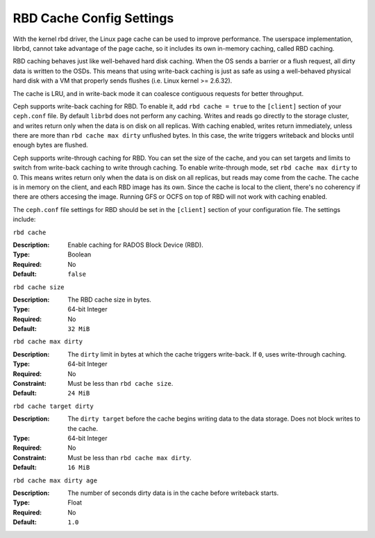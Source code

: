===========================
 RBD Cache Config Settings
===========================

With the kernel rbd driver, the Linux page cache can be used to
improve performance. The userspace implementation, librbd, cannot take
advantage of the page cache, so it includes its own in-memory caching,
called RBD caching.

RBD caching behaves just like well-behaved hard disk caching.  When the OS sends
a barrier or a flush request, all dirty data is written to the OSDs. This means
that using write-back caching is just as safe as using a well-behaved physical
hard disk with a VM that properly sends flushes (i.e. Linux kernel >= 2.6.32).

The cache is LRU, and in write-back mode it can coalesce contiguous
requests for better throughput.

.. versionadded:: 0.46

Ceph supports write-back caching for RBD. To enable it, add  ``rbd cache =
true`` to the ``[client]`` section of your ``ceph.conf`` file. By default
``librbd`` does not perform any caching. Writes and reads go directly to the
storage cluster, and writes return only when the data is on disk on all
replicas. With caching enabled, writes return immediately, unless there are more
than ``rbd cache max dirty`` unflushed bytes. In this case, the write triggers
writeback and blocks until enough bytes are flushed.

.. versionadded:: 0.47

Ceph supports write-through caching for RBD. You can set the size of
the cache, and you can set targets and limits to switch from
write-back caching to write through caching. To enable write-through
mode, set ``rbd cache max dirty`` to 0. This means writes return only
when the data is on disk on all replicas, but reads may come from the
cache. The cache is in memory on the client, and each RBD image has
its own.  Since the cache is local to the client, there's no coherency
if there are others accesing the image. Running GFS or OCFS on top of
RBD will not work with caching enabled.

The ``ceph.conf`` file settings for RBD should be set in the ``[client]``
section of your configuration file. The settings include: 


``rbd cache``

:Description: Enable caching for RADOS Block Device (RBD).
:Type: Boolean
:Required: No
:Default: ``false``


``rbd cache size``

:Description: The RBD cache size in bytes.
:Type: 64-bit Integer
:Required: No
:Default: ``32 MiB``


``rbd cache max dirty``

:Description: The ``dirty`` limit in bytes at which the cache triggers write-back.  If ``0``, uses write-through caching.
:Type: 64-bit Integer
:Required: No
:Constraint: Must be less than ``rbd cache size``.
:Default: ``24 MiB``


``rbd cache target dirty``

:Description: The ``dirty target`` before the cache begins writing data to the data storage. Does not block writes to the cache.
:Type: 64-bit Integer
:Required: No
:Constraint: Must be less than ``rbd cache max dirty``.
:Default: ``16 MiB``


``rbd cache max dirty age``

:Description: The number of seconds dirty data is in the cache before writeback starts. 
:Type: Float
:Required: No
:Default: ``1.0``

